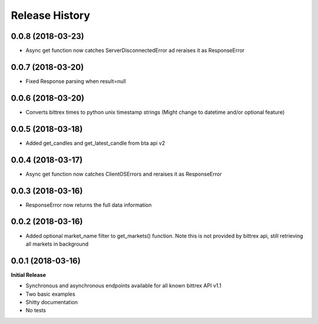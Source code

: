 .. :changelog:

Release History
---------------

0.0.8 (2018-03-23)
++++++++++++++++++
- Async get function now catches ServerDisconnectedError ad reraises it as ResponseError

0.0.7 (2018-03-20)
++++++++++++++++++
- Fixed Response parsing when result=null

0.0.6 (2018-03-20)
++++++++++++++++++
- Converts bittrex times to python unix timestamp strings (Might change to datetime and/or optional feature)

0.0.5 (2018-03-18)
++++++++++++++++++
- Added get_candles and get_latest_candle from bta api v2

0.0.4 (2018-03-17)
++++++++++++++++++
- Async get function now catches ClientOSErrors and reraises it as ResponseError

0.0.3 (2018-03-16)
++++++++++++++++++
- ResponseError now returns the full data information

0.0.2 (2018-03-16)
++++++++++++++++++
- Added optional market_name filter to get_markets() function. Note this is not provided by bittrex api, still retrieving all markets in background

0.0.1 (2018-03-16)
++++++++++++++++++

**Initial Release**

- Synchronous and asynchronous endpoints available for all known bittrex API v1.1
- Two basic examples
- Shitty documentation
- No tests

